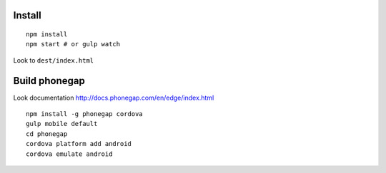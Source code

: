 Install
=======

::

    npm install
    npm start # or gulp watch


Look to ``dest/index.html``



Build phonegap
==============

Look documentation http://docs.phonegap.com/en/edge/index.html

::

    npm install -g phonegap cordova
    gulp mobile default
    cd phonegap
    cordova platform add android
    cordova emulate android



